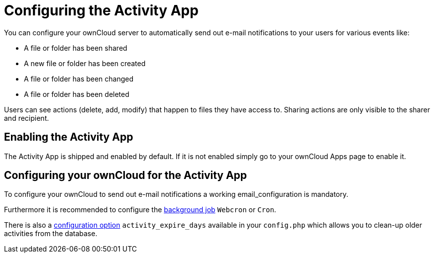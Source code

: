 = Configuring the Activity App

You can configure your ownCloud server to automatically send out e-mail
notifications to your users for various events like:

* A file or folder has been shared
* A new file or folder has been created
* A file or folder has been changed
* A file or folder has been deleted

Users can see actions (delete, add, modify) that happen to files they
have access to. Sharing actions are only visible to the sharer and
recipient.

[[enabling-the-activity-app]]
== Enabling the Activity App

The Activity App is shipped and enabled by default. If it is not enabled
simply go to your ownCloud Apps page to enable it.

[[configuring-your-owncloud-for-the-activity-app]]
== Configuring your ownCloud for the Activity App

To configure your ownCloud to send out e-mail notifications a working
email_configuration is mandatory.

Furthermore it is recommended to configure the https://doc.owncloud.com/server/10.2/admin_manual/configuration/server/background_jobs_configuration.html#cron-jobs[background job] `Webcron`
or `Cron`.

There is also a https://doc.owncloud.com/server/10.2/admin_manual/configuration/server/config_apps_sample_php_parameters.html#app-activityconfig.php[configuration option] `activity_expire_days` available in your `config.php` which allows you to
clean-up older activities from the database.